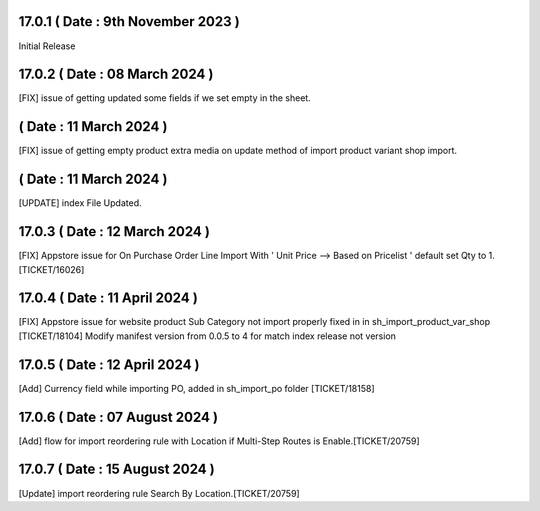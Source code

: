 17.0.1 ( Date : 9th November 2023 )
----------------------------------

Initial Release

17.0.2 ( Date : 08 March 2024 )
-------------------------------

[FIX] issue of getting updated some fields if we set empty in the sheet.

( Date : 11 March 2024 )
------------------------

[FIX] issue of getting empty product extra media on update method of import product variant shop import.

( Date : 11 March 2024 )
------------------------

[UPDATE] index File Updated.

17.0.3 ( Date : 12 March 2024 )
-------------------------------

[FIX] Appstore issue for On Purchase Order Line Import With ' Unit Price --> Based on Pricelist ' default set Qty to 1. [TICKET/16026] 

17.0.4 ( Date : 11 April 2024 )
-------------------------------

[FIX] Appstore issue for website product Sub Category not import properly fixed in in sh_import_product_var_shop [TICKET/18104] 
Modify manifest version from 0.0.5 to 4 for match index release not version

17.0.5 ( Date : 12 April 2024 )
-------------------------------

[Add] Currency field while importing PO, added in sh_import_po folder [TICKET/18158] 

17.0.6 ( Date : 07 August 2024 )
--------------------------------

[Add] flow for import reordering rule with Location if Multi-Step Routes is Enable.[TICKET/20759]

17.0.7 ( Date : 15 August 2024 )
--------------------------------

[Update] import reordering rule Search By Location.[TICKET/20759]
